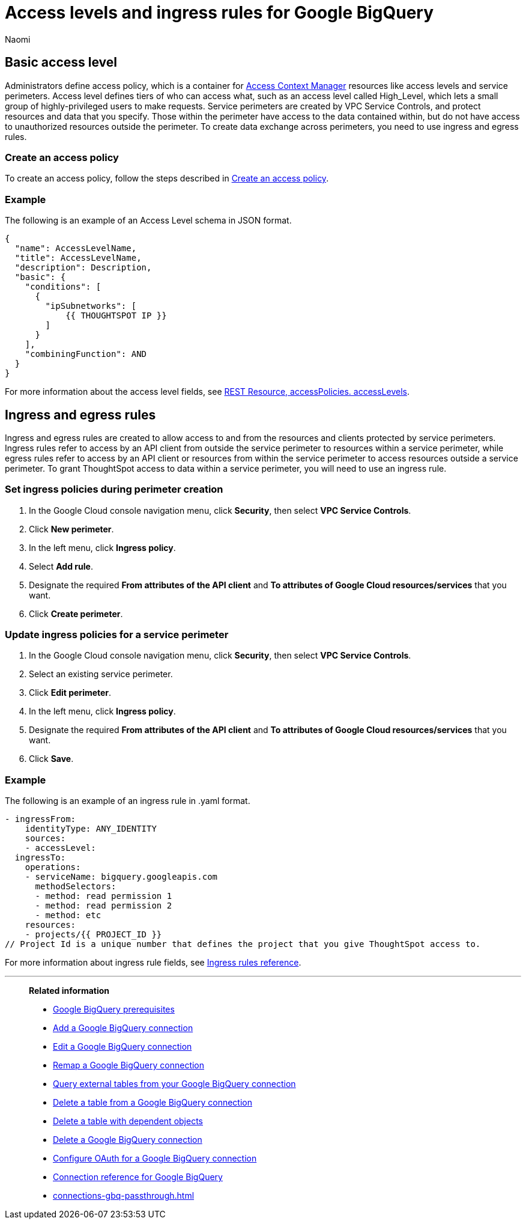 = Access levels and ingress rules for Google BigQuery
:author: Naomi
:last_updated: 3/20/23
:linkattrs:
:experimental:
:connection: Google BigQuery
:description: Learn how to allow ingress from ThoughtSpot instances to Google BigQuery with the minimum required privileges (minimal set of API Methods).

== Basic access level

Administrators define access policy, which is a container for link:https://cloud.google.com/access-context-manager/docs/overview[Access Context Manager] resources like access levels and service perimeters. Access level defines tiers of who can access what, such as an access level called High_Level, which lets a small group of highly-privileged users to make requests. Service perimeters are created by VPC Service Controls, and protect resources and data that you specify. Those within the perimeter have access to the data contained within, but do not have access to unauthorized resources outside the perimeter. To create data exchange across perimeters, you need to use ingress and egress rules.

=== Create an access policy

To create an access policy, follow the steps described in link:https://cloud.google.com/access-context-manager/docs/create-access-policy#scoped-access-policy[Create an access policy].

=== Example

The following is an example of an Access Level schema in JSON format.

[source]
----
{
  "name": AccessLevelName,
  "title": AccessLevelName,
  "description": Description,
  "basic": {
    "conditions": [
      {
        "ipSubnetworks": [
            {{ THOUGHTSPOT IP }}
        ]
      }
    ],
    "combiningFunction": AND
  }
}
----

For more information about the access level fields, see link:https://cloud.google.com/access-context-manager/docs/reference/rest/v1/accessPolicies.accessLevels#ConditionCombiningFunction[REST Resource, accessPolicies. accessLevels].

== Ingress and egress rules

Ingress and egress rules are created to allow access to and from the resources and clients protected by service perimeters. Ingress rules refer to access by an API client from outside the service perimeter to resources within a service perimeter, while egress rules refer to access by an API client or resources from within the service perimeter to access resources outside a service perimeter. To grant ThoughtSpot access to data within a service perimeter, you will need to use an ingress rule.

=== Set ingress policies during perimeter creation

. In the Google Cloud console navigation menu, click *Security*, then select *VPC Service Controls*.
. Click *New perimeter*.
. In the left menu, click *Ingress policy*.
. Select *Add rule*.
. Designate the required *From attributes of the API client* and *To attributes of Google Cloud resources/services* that you want.
. Click *Create perimeter*.


=== Update ingress policies for a service perimeter

. In the Google Cloud console navigation menu, click *Security*, then select *VPC Service Controls*.
. Select an existing service perimeter.
. Click *Edit perimeter*.
. In the left menu, click *Ingress policy*.
. Designate the required *From attributes of the API client* and *To attributes of Google Cloud resources/services* that you want.
. Click *Save*.

=== Example

The following is an example of an ingress rule in .yaml format.

[source]
----
- ingressFrom:
    identityType: ANY_IDENTITY
    sources:
    - accessLevel:
  ingressTo:
    operations:
    - serviceName: bigquery.googleapis.com
      methodSelectors:
      - method: read permission 1
      - method: read permission 2
      - method: etc
    resources:
    - projects/{{ PROJECT_ID }}
// Project Id is a unique number that defines the project that you give ThoughtSpot access to.
----

For more information about ingress rule fields, see link:https://cloud.google.com/vpc-service-controls/docs/ingress-egress-rules?hl=en#ingress-rules-reference[Ingress rules reference].


'''
> **Related information**
>
> * xref:connections-gbq-prerequisites.adoc[{connection} prerequisites]
> * xref:connections-gbq-add.adoc[Add a {connection} connection]
> * xref:connections-gbq-edit.adoc[Edit a {connection} connection]
> * xref:connections-gbq-remap.adoc[Remap a {connection} connection]
> * xref:connections-gbq-external-tables.adoc[Query external tables from your {connection} connection]
> * xref:connections-gbq-delete-table.adoc[Delete a table from a {connection} connection]
> * xref:connections-gbq-delete-table-dependencies.adoc[Delete a table with dependent objects]
> * xref:connections-gbq-delete.adoc[Delete a {connection} connection]
> * xref:connections-gbq-oauth.adoc[Configure OAuth for a {connection} connection]
> * xref:connections-gbq-reference.adoc[Connection reference for {connection}]
> * xref:connections-gbq-passthrough.adoc[]
//> * xref:connections-query-tags.adoc#tag-gbq[ThoughtSpot query tags in Google BigQuery]